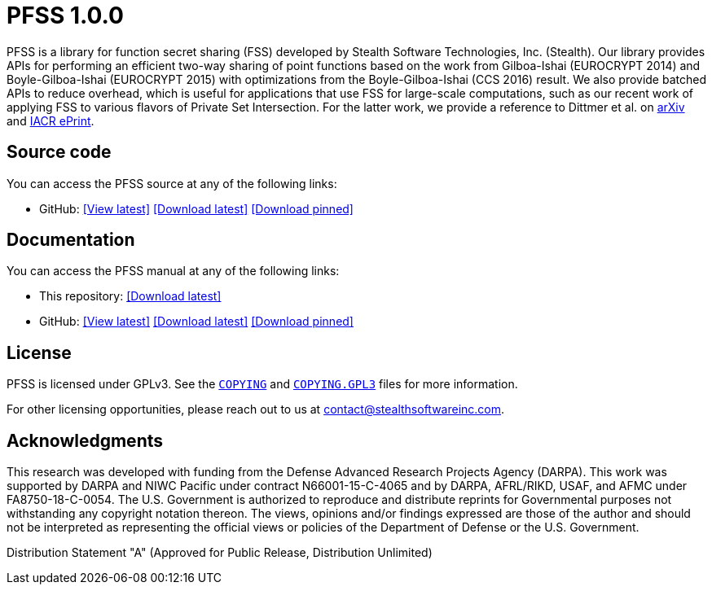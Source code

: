 //
// For the copyright information for this file, please search up the
// directory tree for the first COPYING file.
//

//
// This file should roughly mirror the doc/pages/index.md file. If you
// edit this file, you might need to edit that file as well.
//

//
// Copyright (C) Stealth Software Technologies, Inc.
//
// For the complete copyright information, please see the
// associated README file.
//

//
// The following files are similar:
//
//       doc/readme/common.adoc
//       doc/pages/_includes/common.liquid
//
// If you edit one of these files, you may need to edit the other(s) as
// well.
//

//
// The readme_diagrams attribute can be either unset, set to the empty
// string, or set to any nonempty string. Unset means diagrams are not
// being generated, the empty string means diagrams are being generated
// for the distribution archive, and any nonempty string means diagrams
// are being generated for the source repository.
//

ifdef::readme_diagrams[]
ifeval::["{readme_diagrams}" != ""]
endif::[]
endif::[]
ifndef::readme_diagrams[]
endif::[]

//
// Copyright (C) Stealth Software Technologies, Inc.
//
// For the complete copyright information, please see the
// associated README file.
//

//
// This file should roughly mirror the
// doc/pages/_includes/config.liquid.in file. If you edit this file, you
// might need to edit that file as well.
//

:PACKAGE_NAME: PFSS
:PACKAGE_TARNAME: pfss
:PACKAGE_VERSION: 1.0.0

//

//

= {PACKAGE_NAME} {PACKAGE_VERSION}

//
// For the copyright information for this file, please search up the
// directory tree for the first COPYING file.
//

//
// This file should roughly mirror the doc/pages/_includes/main.md file.
// If you edit this file, you might need to edit that file as well.
//

PFSS is a library for function secret sharing (FSS) developed by Stealth
Software Technologies,{nbsp}Inc.{nbsp}(Stealth).
Our library provides APIs for performing an efficient two-way sharing of
point functions based on the work from Gilboa-Ishai (EUROCRYPT 2014) and
Boyle-Gilboa-Ishai (EUROCRYPT 2015) with optimizations from the
Boyle-Gilboa-Ishai (CCS 2016) result.
We also provide batched APIs to reduce overhead, which is useful for
applications that use FSS for large-scale computations, such as our
recent work of applying FSS to various flavors of Private Set
Intersection.
For the latter work, we provide a reference to Dittmer et al. on
link:https://arxiv.org/abs/2012.13053[arXiv]
and
link:https://eprint.iacr.org/2020/1599[IACR ePrint].

//

//
// Copyright (C) Stealth Software Technologies, Inc.
//
// For the complete copyright information, please see the
// associated README file.
//

//
// This file should roughly mirror the
// doc/pages/_includes/source_code.md file. If you edit this file, you
// might need to edit that file as well.
//

== Source code

:fp_package_name: {PACKAGE_NAME}
:fp_package_tarname: {PACKAGE_TARNAME}
:fp_artifact: source
:fp_builtin_view_latest_url:
:fp_builtin_view_pinned_url:
:fp_builtin_download_latest_url:
:fp_builtin_download_pinned_url:
:fp_github_view_latest_url: https://github.com/stealthsoftwareinc/{PACKAGE_TARNAME}/tree/master
:fp_github_view_pinned_url:
:fp_github_download_latest_url: https://github.com/stealthsoftwareinc/{PACKAGE_TARNAME}/archive/refs/heads/master.tar.gz
:fp_github_download_pinned_url:
:fp_gitlab_view_latest_url:
:fp_gitlab_view_pinned_url:
:fp_gitlab_download_latest_url:
:fp_gitlab_download_pinned_url:
:fp_devel_view_latest_url: https://gitlab.stealthsoftwareinc.com/stealth/{PACKAGE_TARNAME}/-/tree/master
:fp_devel_view_pinned_url:
:fp_devel_download_latest_url:
:fp_devel_download_pinned_url:
:fp_github_download_pinned_url: https://github.com/stealthsoftwareinc/{PACKAGE_TARNAME}/archive/refs/tags/v{PACKAGE_VERSION}.tar.gz

//
// Copyright (C) Stealth Software Technologies, Inc.
//
// For the complete copyright information, please see the
// associated README file.
//

//
// This file should roughly mirror the
// doc/pages/_includes/artifact_links_fragment.md file. If you edit this
// file, you might need to edit that file as well.
//

:fl_view_latest_text: &#91;View latest&#93;
:fl_view_pinned_text: &#91;View pinned&#93;
:fl_download_latest_text: &#91;Download latest&#93;
:fl_download_pinned_text: &#91;Download pinned&#93;

You can access
the {fp_package_name} {fp_artifact}
at any of the following links:


//----------------------------------------------------------------------
// Builtin (public)
//----------------------------------------------------------------------
//
// This section should be the same as the Development section except
// with "Stealth GitLab" replaced by "This repository" and "_devel"
// replaced by "_builtin" everywhere.
//

:!fl_no_builtin:
ifeval::["{fp_builtin_view_latest_url}" == ""]
ifeval::["{fp_builtin_view_pinned_url}" == ""]
ifeval::["{fp_builtin_download_latest_url}" == ""]
ifeval::["{fp_builtin_download_pinned_url}" == ""]
:fl_no_builtin:
endif::[]
endif::[]
endif::[]
endif::[]

ifndef::fl_no_builtin[]
* This repository:
ifeval::["{fp_builtin_view_latest_url}" != ""]
link:{fp_builtin_view_latest_url}[{fl_view_latest_text}]
endif::[]
ifeval::["{fp_builtin_view_pinned_url}" != ""]
link:{fp_builtin_view_pinned_url}[{fl_view_pinned_text}]
endif::[]
ifeval::["{fp_builtin_download_latest_url}" != ""]
link:{fp_builtin_download_latest_url}[{fl_download_latest_text}]
endif::[]
ifeval::["{fp_builtin_download_pinned_url}" != ""]
link:{fp_builtin_download_pinned_url}[{fl_download_pinned_text}]
endif::[]
endif::[]

//----------------------------------------------------------------------


//----------------------------------------------------------------------
// GitHub
//----------------------------------------------------------------------
//
// This section should be the same as the Development section except
// with "Stealth GitLab" replaced by "GitHub" and "_devel" replaced by
// "_github" everywhere.
//

:!fl_no_github:
ifeval::["{fp_github_view_latest_url}" == ""]
ifeval::["{fp_github_view_pinned_url}" == ""]
ifeval::["{fp_github_download_latest_url}" == ""]
ifeval::["{fp_github_download_pinned_url}" == ""]
:fl_no_github:
endif::[]
endif::[]
endif::[]
endif::[]

ifndef::fl_no_github[]
* GitHub:
ifeval::["{fp_github_view_latest_url}" != ""]
link:{fp_github_view_latest_url}[{fl_view_latest_text}]
endif::[]
ifeval::["{fp_github_view_pinned_url}" != ""]
link:{fp_github_view_pinned_url}[{fl_view_pinned_text}]
endif::[]
ifeval::["{fp_github_download_latest_url}" != ""]
link:{fp_github_download_latest_url}[{fl_download_latest_text}]
endif::[]
ifeval::["{fp_github_download_pinned_url}" != ""]
link:{fp_github_download_pinned_url}[{fl_download_pinned_text}]
endif::[]
endif::[]

//----------------------------------------------------------------------
// GitLab
//----------------------------------------------------------------------
//
// This section should be the same as the Development section except
// with "Stealth GitLab" replaced by "GitLab" and "_devel" replaced by
// "_gitlab" everywhere.
//

:!fl_no_gitlab:
ifeval::["{fp_gitlab_view_latest_url}" == ""]
ifeval::["{fp_gitlab_view_pinned_url}" == ""]
ifeval::["{fp_gitlab_download_latest_url}" == ""]
ifeval::["{fp_gitlab_download_pinned_url}" == ""]
:fl_no_gitlab:
endif::[]
endif::[]
endif::[]
endif::[]

ifndef::fl_no_gitlab[]
* GitLab:
ifeval::["{fp_gitlab_view_latest_url}" != ""]
link:{fp_gitlab_view_latest_url}[{fl_view_latest_text}]
endif::[]
ifeval::["{fp_gitlab_view_pinned_url}" != ""]
link:{fp_gitlab_view_pinned_url}[{fl_view_pinned_text}]
endif::[]
ifeval::["{fp_gitlab_download_latest_url}" != ""]
link:{fp_gitlab_download_latest_url}[{fl_download_latest_text}]
endif::[]
ifeval::["{fp_gitlab_download_pinned_url}" != ""]
link:{fp_gitlab_download_pinned_url}[{fl_download_pinned_text}]
endif::[]
endif::[]

//----------------------------------------------------------------------

ifdef::fl_no_builtin[]
ifdef::fl_no_github[]
ifdef::fl_no_gitlab[]
* No links available
endif::[]
endif::[]
endif::[]


//

//

//
// Copyright (C) Stealth Software Technologies, Inc.
//
// For the complete copyright information, please see the
// associated README file.
//

//
// This file should roughly mirror the
// doc/pages/_includes/documentation.md file. If you edit this file, you
// might need to edit that file as well.
//

== Documentation

:fp_package_name: {PACKAGE_NAME}
:fp_package_tarname: {PACKAGE_TARNAME}
:fp_artifact: manual
:fp_builtin_view_latest_url:
:fp_builtin_view_pinned_url:
:fp_builtin_download_latest_url: doc/{PACKAGE_TARNAME}-manual.tar.xz
:fp_builtin_download_pinned_url:
:fp_github_view_latest_url: https://stealthsoftwareinc.github.io/{PACKAGE_TARNAME}/manual
:fp_github_view_pinned_url:
:fp_github_download_latest_url: https://github.com/stealthsoftwareinc/{PACKAGE_TARNAME}/raw/master/doc/{PACKAGE_TARNAME}-manual.tar.xz
:fp_github_download_pinned_url:
:fp_gitlab_view_latest_url:
:fp_gitlab_view_pinned_url:
:fp_gitlab_download_latest_url:
:fp_gitlab_download_pinned_url:
:fp_devel_view_latest_url: https://www.stealthsoftwareinc.io/{PACKAGE_TARNAME}/manual
:fp_devel_view_pinned_url:
:fp_devel_download_latest_url: https://www.stealthsoftwareinc.io/{PACKAGE_TARNAME}/{PACKAGE_TARNAME}-manual.tar.xz
:fp_devel_download_pinned_url:
:fp_github_download_pinned_url: https://github.com/stealthsoftwareinc/{PACKAGE_TARNAME}/raw/v{PACKAGE_VERSION}/doc/{PACKAGE_TARNAME}-{PACKAGE_VERSION}-manual.tar.xz

//
// Copyright (C) Stealth Software Technologies, Inc.
//
// For the complete copyright information, please see the
// associated README file.
//

//
// This file should roughly mirror the
// doc/pages/_includes/artifact_links_fragment.md file. If you edit this
// file, you might need to edit that file as well.
//

:fl_view_latest_text: &#91;View latest&#93;
:fl_view_pinned_text: &#91;View pinned&#93;
:fl_download_latest_text: &#91;Download latest&#93;
:fl_download_pinned_text: &#91;Download pinned&#93;

You can access
the {fp_package_name} {fp_artifact}
at any of the following links:


//----------------------------------------------------------------------
// Builtin (public)
//----------------------------------------------------------------------
//
// This section should be the same as the Development section except
// with "Stealth GitLab" replaced by "This repository" and "_devel"
// replaced by "_builtin" everywhere.
//

:!fl_no_builtin:
ifeval::["{fp_builtin_view_latest_url}" == ""]
ifeval::["{fp_builtin_view_pinned_url}" == ""]
ifeval::["{fp_builtin_download_latest_url}" == ""]
ifeval::["{fp_builtin_download_pinned_url}" == ""]
:fl_no_builtin:
endif::[]
endif::[]
endif::[]
endif::[]

ifndef::fl_no_builtin[]
* This repository:
ifeval::["{fp_builtin_view_latest_url}" != ""]
link:{fp_builtin_view_latest_url}[{fl_view_latest_text}]
endif::[]
ifeval::["{fp_builtin_view_pinned_url}" != ""]
link:{fp_builtin_view_pinned_url}[{fl_view_pinned_text}]
endif::[]
ifeval::["{fp_builtin_download_latest_url}" != ""]
link:{fp_builtin_download_latest_url}[{fl_download_latest_text}]
endif::[]
ifeval::["{fp_builtin_download_pinned_url}" != ""]
link:{fp_builtin_download_pinned_url}[{fl_download_pinned_text}]
endif::[]
endif::[]

//----------------------------------------------------------------------


//----------------------------------------------------------------------
// GitHub
//----------------------------------------------------------------------
//
// This section should be the same as the Development section except
// with "Stealth GitLab" replaced by "GitHub" and "_devel" replaced by
// "_github" everywhere.
//

:!fl_no_github:
ifeval::["{fp_github_view_latest_url}" == ""]
ifeval::["{fp_github_view_pinned_url}" == ""]
ifeval::["{fp_github_download_latest_url}" == ""]
ifeval::["{fp_github_download_pinned_url}" == ""]
:fl_no_github:
endif::[]
endif::[]
endif::[]
endif::[]

ifndef::fl_no_github[]
* GitHub:
ifeval::["{fp_github_view_latest_url}" != ""]
link:{fp_github_view_latest_url}[{fl_view_latest_text}]
endif::[]
ifeval::["{fp_github_view_pinned_url}" != ""]
link:{fp_github_view_pinned_url}[{fl_view_pinned_text}]
endif::[]
ifeval::["{fp_github_download_latest_url}" != ""]
link:{fp_github_download_latest_url}[{fl_download_latest_text}]
endif::[]
ifeval::["{fp_github_download_pinned_url}" != ""]
link:{fp_github_download_pinned_url}[{fl_download_pinned_text}]
endif::[]
endif::[]

//----------------------------------------------------------------------
// GitLab
//----------------------------------------------------------------------
//
// This section should be the same as the Development section except
// with "Stealth GitLab" replaced by "GitLab" and "_devel" replaced by
// "_gitlab" everywhere.
//

:!fl_no_gitlab:
ifeval::["{fp_gitlab_view_latest_url}" == ""]
ifeval::["{fp_gitlab_view_pinned_url}" == ""]
ifeval::["{fp_gitlab_download_latest_url}" == ""]
ifeval::["{fp_gitlab_download_pinned_url}" == ""]
:fl_no_gitlab:
endif::[]
endif::[]
endif::[]
endif::[]

ifndef::fl_no_gitlab[]
* GitLab:
ifeval::["{fp_gitlab_view_latest_url}" != ""]
link:{fp_gitlab_view_latest_url}[{fl_view_latest_text}]
endif::[]
ifeval::["{fp_gitlab_view_pinned_url}" != ""]
link:{fp_gitlab_view_pinned_url}[{fl_view_pinned_text}]
endif::[]
ifeval::["{fp_gitlab_download_latest_url}" != ""]
link:{fp_gitlab_download_latest_url}[{fl_download_latest_text}]
endif::[]
ifeval::["{fp_gitlab_download_pinned_url}" != ""]
link:{fp_gitlab_download_pinned_url}[{fl_download_pinned_text}]
endif::[]
endif::[]

//----------------------------------------------------------------------

ifdef::fl_no_builtin[]
ifdef::fl_no_github[]
ifdef::fl_no_gitlab[]
* No links available
endif::[]
endif::[]
endif::[]


//

//


== License

PFSS is licensed under GPLv3.
See the
link:COPYING[`COPYING`]
and
link:COPYING.GPL3[`COPYING.GPL3`]
files for more information.

For other licensing opportunities, please reach out to us at
mailto:contact@stealthsoftwareinc.com[].

== Acknowledgments

This research was developed with funding from the Defense Advanced
Research Projects Agency (DARPA).
This work was supported by DARPA and NIWC Pacific under contract
N66001-15-C-4065 and by DARPA, AFRL/RIKD, USAF, and AFMC under
FA8750-18-C-0054.
The U.S. Government is authorized to reproduce and distribute reprints
for Governmental purposes not withstanding any copyright notation
thereon.
The views, opinions and/or findings expressed are those of the author
and should not be interpreted as representing the official views or
policies of the Department of Defense or the U.S. Government.

Distribution Statement "A" (Approved for Public Release, Distribution Unlimited)

//
